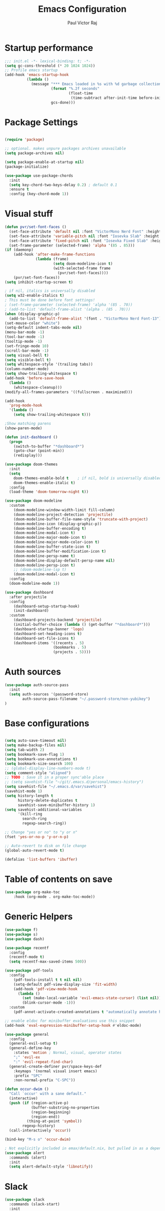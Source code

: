 #+TITLE: Emacs Configuration
#+AUTHOR: Paul Victor Raj
#+EMAIL: paulvictor@gmail.com

* Startup performance
#+begin_src emacs-lisp
  ;;; init.el -*- lexical-binding: t; -*-
  (setq gc-cons-threshold (* 20 1024 1024))
  ;; Profile emacs startup
  (add-hook 'emacs-startup-hook
            (lambda ()
              (message "*** Emacs loaded in %s with %d garbage collections."
                       (format "%.2f seconds"
                               (float-time
                                (time-subtract after-init-time before-init-time)))
                       gcs-done)))
#+end_src
* Package Settings
#+begin_src emacs-lisp

  (require 'package)

  ;; optional. makes unpure packages archives unavailable
  (setq package-archives nil)

  (setq package-enable-at-startup nil)
  (package-initialize)

  (use-package use-package-chords
    :init
    (setq key-chord-two-keys-delay 0.2) ; default 0.1
    :ensure t
    :config (key-chord-mode 1))

#+end_src
* Visual stuff
#+begin_src emacs-lisp
  (defun pvr/set-font-faces ()
    (set-face-attribute 'default nil :font "VictorMono Nerd Font" :height 110)
    (set-face-attribute 'variable-pitch nil :font "Iosevka Slab" :height 100)
    (set-face-attribute 'fixed-pitch nil :font "Iosevka Fixed Slab" :height 110)
    (set-frame-parameter (selected-frame) 'alpha '(85 . 85)))
  (if (daemonp)
      (add-hook 'after-make-frame-functions
                (lambda (frame)
                        (setq doom-modeline-icon t)
                        (with-selected-frame frame
                          (pvr/set-font-faces))))
      (pvr/set-font-faces))
  (setq inhibit-startup-screen t)

  ; if nil, italics is universally disabled
  (setq w32-enable-italics t)
  ; This must be done before font settings!
  ; (set-frame-parameter (selected-frame) 'alpha '(85 . 70))
  ; (add-to-list 'default-frame-alist '(alpha . (85 . 70)))
  (when (display-graphic-p)
    (add-to-list 'default-frame-alist '(font . "VictorMono Nerd Font-13")))
  (set-mouse-color "white")
  (setq-default indent-tabs-mode nil)
  (menu-bar-mode -1)
  (tool-bar-mode -1)
  (tooltip-mode -1)
  (set-fringe-mode 10)
  (scroll-bar-mode -1)
  (setq visual-bell t)
  (setq visible-bell t)
  (setq whitespace-style '(trailing tabs))
  (column-number-mode)
  (setq show-trailing-whitespace t)
  (add-hook 'before-save-hook
    (lambda ()
      (whitespace-cleanup)))
  (modify-all-frames-parameters '((fullscreen . maximized)))

  (add-hook
    'prog-mode-hook
    '(lambda ()
      (setq show-trailing-whitespace t)))

  ;Show matching parens
  (show-paren-mode)

  (defun init-dashboard ()
    (progn
      (switch-to-buffer "*dashboard*")
      (goto-char (point-min))
      (redisplay)))

  (use-package doom-themes
    :init
    (setq
      doom-themes-enable-bold t    ; if nil, bold is universally disabled
      doom-themes-enable-italic t)
    :config
    (load-theme 'doom-tomorrow-night t))

  (use-package doom-modeline
    :custom
      (doom-modeline-window-width-limit fill-column)
      (doom-modeline-project-detection 'projectile)
      (doom-modeline-buffer-file-name-style 'truncate-with-project)
      (doom-modeline-icon (display-graphic-p))
      (doom-modeline-buffer-encoding t)
      (doom-modeline-modal-icon t)
      (doom-modeline-major-mode-icon t)
      (doom-modeline-major-mode-color-icon t)
      (doom-modeline-buffer-state-icon t)
      (doom-modeline-buffer-modification-icon t)
      (doom-modeline-persp-name t)
      (doom-modeline-display-default-persp-name nil)
      (doom-modeline-persp-icon t)
      ;; (doom-modeline-lsp t)
      (doom-modeline-modal-icon t)
    :config
    (doom-modeline-mode 1))

  (use-package dashboard
    :after projectile
    :config
      (dashboard-setup-startup-hook)
      (init-dashboard)
    :custom
      (dashboard-projects-backend 'projectile)
      (initial-buffer-choice (lambda () (get-buffer "*dashboard*")))
      (dashboard-startup-banner 'logo)
      (dashboard-set-heading-icons t)
      (dashboard-set-file-icons t)
      (dashboard-items '((recents . 5)
                        (bookmarks . 5)
                        (projects . 5))))

#+end_src
* Auth sources
#+begin_src emacs-lisp
  (use-package auth-source-pass
    :init
    (setq auth-sources '(password-store)
          auth-source-pass-filename "~/.password-store/non-yubikey")
  )
#+end_src
* Base configurations
#+begin_src emacs-lisp

  (setq auto-save-timeout nil)
  (setq make-backup-files nil)
  (setq tab-width 2)
  (setq bookmark-save-flag 1)
  (setq bookmark-use-annotations t)
  (setq bookmark-size-search 100)
  ;; (global-display-line-numbers-mode t)
  (setq comment-style "aligned")
  ;; TODO : Save it in a proper sync'able place
  ;; (setq savehist-file "~/git/.emacs.d/personal/emacs-history")
  (setq savehist-file "~/.emacs.d/var/savehist")
  (savehist-mode 1)
  (setq history-length t
        history-delete-duplicates t
        savehist-save-minibuffer-history 1)
  (setq savehist-additional-variables
        '(kill-ring
          search-ring
          regexp-search-ring))

  ;; Change "yes or no" to "y or n"
  (fset 'yes-or-no-p 'y-or-n-p)

  ;; Auto-revert to disk on file change
  (global-auto-revert-mode t)

  (defalias 'list-buffers 'ibuffer)

#+end_src
* Table of contents on save
#+begin_src emacs-lisp
(use-package org-make-toc
    :hook (org-mode . org-make-toc-mode))
#+end_src

* Generic Helpers
#+begin_src emacs-lisp
  (use-package f)
  (use-package s)
  (use-package dash)

  (use-package recentf
    :config
    (recentf-mode t)
    (setq recentf-max-saved-items 500))

  (use-package pdf-tools
    :config
      (pdf-tools-install t t nil nil)
      (setq-default pdf-view-display-size 'fit-width)
      (add-hook 'pdf-view-mode-hook
        (lambda ()
          (set (make-local-variable 'evil-emacs-state-cursor) (list nil))
          (blink-cursor-mode -1)))
    :custom
      (pdf-annot-activate-created-annotations t "automatically annotate highlights"))

  ;; enable eldoc for minibuffer evaluations use this snippet
  (add-hook 'eval-expression-minibuffer-setup-hook #'eldoc-mode)

  (use-package general
    :config
    (general-evil-setup t)
    (general-define-key
      :states 'motion ; Normal, visual, operator states
      ";" 'evil-ex
      ":" 'evil-repeat-find-char)
    (general-create-definer pvr/space-keys-def
      :keymaps '(normal visual insert emacs)
      :prefix "SPC"
      :non-normal-prefix "C-SPC"))

  (defun occur-dwim ()
    "Call `occur' with a sane default."
    (interactive)
    (push (if (region-active-p)
              (buffer-substring-no-properties
              (region-beginning)
              (region-end))
            (thing-at-point 'symbol))
          regexp-history)
    (call-interactively 'occur))

  (bind-key "M-s o" 'occur-dwim)

  ; Not explicitly included in emax/default.nix, but pulled in as a dependency of `slack`
  (use-package alert
    :commands (alert)
    :init
    (setq alert-default-style 'libnotify))
#+end_src
* Slack
#+begin_src emacs-lisp
  (use-package slack
    :commands (slack-start)
    :init
      (setq slack-buffer-emojify t) ;; if you want to enable emoji, default nil
      (setq slack-prefer-current-team t)
    :config
      (slack-register-team
        :name "juspay"
        :default t
        :token (auth-source-pick-first-password
                  :host "juspay.slack.com"
                  :user "paul.victor@juspay.in")
        :full-and-display-names t))
#+end_src
* No Littering
#+begin_src emacs-lisp

  (setq auto-save-default nil)

  (use-package no-littering
    :demand t
    :custom
    (no-littering-etc-directory
     (expand-file-name "config/" user-emacs-directory))
    (no-littering-var-directory
     (expand-file-name "data/" user-emacs-directory)))

#+end_src
* Syntax helpers
#+begin_src emacs-lisp

  (defun add-to-words-syntax (mode-hook chars)
    (seq-do
      #'(lambda (c)
         (add-hook mode-hook
          #'(lambda () (modify-syntax-entry c "w"))))
     chars))

  (add-to-words-syntax 'emacs-lisp-mode-hook "-_")
  (add-to-words-syntax 'nix-mode-hook "-_")
  (add-to-words-syntax 'haskell-mode-hook "_")
  (add-to-words-syntax 'org-mode-hook "_-")
  (add-to-words-syntax 'ess-r-mode-hook "_")
  (add-to-words-syntax 'lisp-mode-hook "_-")

  (electric-indent-mode 1)

#+end_src
* Evil
#+begin_src emacs-lisp

  (use-package evil
    :after (undo-tree)
    :custom
      (evil-shift-width 2)
      (evil-vsplit-window-right t)
      (evil-split-window-below t)
      (evil-want-C-u-scroll t)
      (evil-disable-insert-state-bindings t)
      (evil-flash-delay 5)
      (evil-shift-width 2)
      (evil-undo-system 'undo-tree)
    :init
      (setq evil-want-integration t)
      (setq evil-search-module 'evil-search)
    :config
      (setq evil-want-keybinding nil)
      ;(key-chord-define evil-insert-state-map "jk" 'evil-normal-state)
      (evil-define-key '(insert normal) 'global (kbd "C-x C-x") 'previous-buffer)
      (evil-define-key '(insert normal) 'global (kbd "C-x ESC") 'next-buffer)
      (evil-define-key '(insert visual) 'global (kbd "C-g") 'evil-normal-state)
      (evil-define-key 'normal 'global (kbd ", SPC") 'evil-ex-nohighlight)
      (evil-select-search-module 'evil-search-module 'evil-search)
      (evil-mode 1))

  (use-package evil-collection
    :init
      (setq evil-want-keybinding nil)
    :config
      (setq evil-want-integration t)
      (evil-collection-init (remq 'lispy evil-collection-mode-list)))

  (pvr/space-keys-def
    "SPC" 'evil-ex)

#+end_src
* Directories and buffers
#+begin_src emacs-lisp

  (use-package dired
    :ensure nil
    :commands (dired dired-jump)
    :after (evil-collection)
    :custom
    ((dired-listing-switches "-agho --group-directories-first"))
    :config
    (evil-collection-define-key 'normal 'dired-mode-map
      "h" 'dired-single-up-directory
      "l" 'dired-single-buffer))

  (use-package dired-x
    :ensure nil
    :bind
    (("C-x D" . dired-jump)))

  (use-package dired-single
    :after (dired dired-jump)
    :commands (dired dired-jump))

  (use-package all-the-icons-dired
    :hook (dired-mode . all-the-icons-dired-mode))

  (defun pvr/switch-to-previous-buffer ()
    "Switch to previously open buffer.
  Repeated invocations toggle between the two most recently open buffers."
    (interactive)
    (switch-to-buffer (other-buffer (current-buffer) 1)))

  (use-package ibuffer
    :hook
      (ibuffer-mode . hl-line-mode)
    :custom
    (ibuffer-movement-cycle nil)
    (ibuffer-default-shrink-to-minimum-size nil)
    (ibuffer-formats
     '((mark modified read-only locked
          " "
          (name 40 40 :left :elide)
          " "
          (size 9 -1 :right)
          " "
          (mode 16 16 :left :elide)
          " " filename-and-process)
       (mark " "
             (name 16 -1)
             " " filename)))
    (ibuffer-saved-filter-groups nil)
    (ibuffer-old-time 24))

  (global-set-key (kbd "C-x b") 'ibuffer)

  ; kill current buffer instead of prompting
  (global-set-key (kbd "C-x K") 'kill-this-buffer)
  (global-set-key (kbd "C-x k") 'kill-buffer-and-window)

#+end_src
* Terminal settings
#+begin_src emacs-lisp

  (add-hook 'term-mode-hook 'turn-off-evil-mode)
  (setq explicit-shell-file-name "zsh")
  (setq term-prompt-regexp "^\*>")

  (use-package vterm :defer t)
  (defun pvr/split-term ()
    "Split term below and switch to it"
    (interactive)
    (progn
      (split-window-sensibly (selected-window))
      (other-window 1)
      (projectile-run-vterm nil)))

#+end_src
* Org settings
#+begin_src emacs-lisp

  (use-package org
    :hook
    (org-mode . (lambda ()
                  (org-indent-mode)
                  ;; (variable-pitch-mode 1)
                  (auto-fill-mode 0)
  ;;                  Visual line mode messes up git gutter ;
  ;;                 (visual-line-mode 1)
                  (setq evil-auto-indent nil)))
    :config
    (org-babel-do-load-languages
     'org-babel-load-languages
     '((emacs-lisp . t)
       (R . t)
       (shell . t)
       (lisp . t)))
    (advice-add 'org-refile :after 'org-save-all-org-buffers)
    (font-lock-add-keywords
      'org-mode
      '(("^ *\\([-]\\) "
        (0 (prog1 () (compose-region (match-beginning 1) (match-end 1) "•"))))))
    (setq org-ellipsis " ▾"
          org-hide-emphasis-markers t
          org-src-fontify-natively t
          org-fontify-quote-and-verse-blocks t
          org-src-tab-acts-natively t
          org-edit-src-content-indentation 2
          org-hide-block-startup nil
          org-src-preserve-indentation nil
          org-startup-folded 'content
          org-cycle-separator-lines 2)
    (set-face-attribute 'org-document-title nil :font "Iosevka Aile" :weight 'bold :height 1.3)
    (dolist (face '((org-level-1 . 1.3)
                    (org-level-2 . 1.2)
                    (org-level-3 . 1.1)
                    (org-level-4 . 1.0)
                    (org-level-5 . 0.9)
                    (org-level-6 . 0.8)
                    (org-level-7 . 0.9)
                    (org-level-8 . 0.8)))
      (set-face-attribute (car face) nil :font "Iosevka Aile" :weight 'medium :height (cdr face)))
    (setq org-agenda-start-with-log-mode t
          org-log-done 'time
          org-log-into-drawer t
          org-refile-targets '(("Archive.org" :maxlevel . 1)))
    (setq org-capture-templates
      `(("t" "Tasks")
        ("tt" "Task" entry (file+olp "~/org-files/tasks.org" "Inbox")
             "* TODO %?\n  %U\n  %a\n  %i" :empty-lines 1)
        ("n" "Notes")
        ("nn" "Notes" entry
             (file+olp+datetree "~/org-files/notes.org")
             "\n* %<%I:%M %p> - Notes : notes :\n\n%?\n\n"
             :clock-in :clock-resume
             :empty-lines 1)))
    (setq org-agenda-files
          '("~/org-files/tasks.org")))

  (use-package org-tempo
    :config
    (add-to-list 'org-structure-template-alist '("sh" . "src shell"))
    (add-to-list 'org-structure-template-alist '("el" . "src emacs-lisp")))

  (use-package org-indent)

  (use-package org-superstar
    :custom
      (org-superstar-remove-leading-stars t)
      (org-superstar-headline-bullets-list
       '(
         ;;; Large
         "◉" "○" "●" "✸"
         ;;; Small
         "►" "•" "★" "▸"
         ))
    :init
      (add-hook 'org-mode-hook (lambda () (org-superstar-mode 1))))

  ;; Ensure that anything that should be fixed-pitch in Org files appears that way
  (set-face-attribute 'org-block nil :foreground nil :inherit 'fixed-pitch)
  (set-face-attribute 'org-table nil  :inherit 'fixed-pitch)
  (set-face-attribute 'org-formula nil  :inherit 'fixed-pitch)
  (set-face-attribute 'org-code nil   :inherit '(shadow fixed-pitch))
  (set-face-attribute 'org-indent nil :inherit '(org-hide fixed-pitch))
  (set-face-attribute 'org-verbatim nil :inherit '(shadow fixed-pitch))
  (set-face-attribute 'org-special-keyword nil :inherit '(font-lock-comment-face fixed-pitch))
  (set-face-attribute 'org-meta-line nil :inherit '(font-lock-comment-face fixed-pitch))
  (set-face-attribute 'org-checkbox nil :inherit 'fixed-pitch)

  (use-package evil-org
    :after (evil evil-collection)
    :custom
      (evil-org-use-additional-insert t)
    :init
      (add-hook 'org-mode-hook 'evil-org-mode))

#+end_src
* Ivy, swiper, counsel, projectile ...
#+begin_src emacs-lisp

  (use-package ivy
    :config
      (ivy-mode 1)
    :custom
      (ivy-re-builders-alist
        '((read-file-name-internal . ivy--regex-fuzzy)
          (read-file-name . ivy--regex-fuzzy)
          (swiper . ivy--regex-ignore-order)
          (counsel-M-x . ivy--regex-ignore-order)
          ;; (persp-ivy-switch-buffer . ivy--regex-fuzzy)
          ;; (find-file-in-project . ivy--regex-fuzzy)
          (t . ivy--regex-plus)))
      (ivy-use-virtual-buffers t)
      (ivy-wrap t)
      (ivy-count-format "(%d/%d) ")
      (enable-recursive-minibuffers t)
      (ivy-initial-inputs-alist nil)
      (ivy-height 20)
    :bind
      (("C-x /" . swiper-isearch)
       ("C-x *" . swiper-thing-at-point)
       ("C-x 8" . swiper-all-thing-at-point)
       :map ivy-minibuffer-map
         ("<tab>" . ivy-alt-done)
         ("C-l" . ivy-alt-done)
         ("C-j" . ivy-next-line)
         ("C-k" . ivy-previous-line)
         ("C-<return>" . (lambda ()
                             (interactive)
                             (progn
                               (ivy-call)
                               (ivy-next-line))))
       :map ivy-switch-buffer-map
         ("C-k" . ivy-previous-line)
         ("C-j" . ivy-next-line)
         ("C-l" . ivy-done)
         ("C-d" . ivy-switch-buffer-kill)))

  (use-package counsel
    :config
      (global-set-key [remap describe-function] 'counsel-describe-function)
      (global-set-key [remap describe-variable] 'counsel-describe-variable)
      (counsel-mode 1)
    :bind
      (("M-x" . counsel-M-x)
       ("C-x '" . counsel-recentf)
       ("M-y" . counsel-yank-pop)
       ("C-x C-f" . counsel-find-file)
       ("C-/" . counsel-rg)
       :map minibuffer-local-map
       ("C-r" . counsel-minibuffer-history)))

  (use-package all-the-icons-ivy
    :init (add-hook 'after-init-hook 'all-the-icons-ivy-setup))

  (use-package ivy-prescient
    :demand t
    :after (ivy counsel)
    :config
      (ivy-prescient-mode 1))

  (use-package projectile
    :demand t
    :custom
    (projectile-switch-project-action #'counsel-projectile-find-file)
    :config
    (projectile-mode 1)
    :bind-keymap
    ("C-x p" . projectile-command-map)
    :bind
    ("C-x C-r" . projectile-recentf)
    ("C-x t" . pvr/split-term)
    ("C-M-j" . counsel-projectile-switch-to-buffer)
    ("C-M-k" . counsel-projectile-find-file)
    :init
    (when (file-directory-p "~/stuff")
      (setq projectile-project-search-path '("~/stuff"))))

  (use-package perspective
    :demand t
    :custom
    (persp-initial-frame-name "Main")
    :bind
    ([remap projectile-switch-project] . projectile-persp-switch-project)
    :config
    (persp-mode 1))

  (use-package persp-projectile
    :after (perspective projectile)
    :bind
    ([remap projectile-switch-project] . projectile-persp-switch-project))

  (use-package counsel-projectile
    :custom
      (counsel-projectile-preview-buffers nil)
    :bind
      ("C-M-j" . counsel-projectile-switch-to-buffer)
      ("C-M-k" . counsel-projectile-find-file)
      (:map projectile-command-map ("p" . projectile-persp-switch-project))
    :config
    (counsel-projectile-mode 1))

  (use-package all-the-icons-ivy-rich
    :init (all-the-icons-ivy-rich-mode 1))

  (use-package ivy-rich
    :init
    (ivy-rich-mode 1)
    :after counsel
    :config
    (setq ivy-format-function #'ivy-format-function-line))

#+end_src
* Equake
#+begin_src emacs-lisp
(use-package equake
  ;; some examples of optional settings follow:
  :custom
  ;; set width a bit less than full-screen (prevent 'overflow' on multi-monitor):
  (equake-size-width 0.99)
  ;; set distinct face for Equake: white foreground with dark blue background, and different font:
  :custom-face
  (equake-buffer-face
   ((t (:inherit 'default :family "DejaVu Sans Mono" :background "#000022" :foreground "white"))))
  :config
  ;; prevent accidental frame closure:
  (advice-add #'save-buffers-kill-terminal :before-while #'equake-kill-emacs-advice)
  ;; binding to restore last Equake tab when viewing a non-Equake buffer
  (global-set-key (kbd "C-M-^") #'equake-restore-last-etab)
  ;; set default shell
  (setq equake-default-shell 'vterm)
  ;; set list of available shells
  (setq equake-available-shells
   '("shell"
     "vterm"
     "eshell")))
#+end_src
* Version control
#+begin_src emacs-lisp

  (use-package git-gutter
    :config
    (global-git-gutter-mode t))

  (use-package magit
    :config
    (setq magit-display-buffer-function 'magit-display-buffer-same-window-except-diff-v1)
    (setq magit-diff-refine-hunk t)
    :custom
    (evil-collection-magit-want-horizontal-movement t)
    (evil-collection-magit-use-z-for-folds t)
    :after (company company-prescient))

#+end_src
* Completions
#+begin_src emacs-lisp

  ;; Implement a custom function for middle of the word completion like here :
  ;; https://github.com/company-mode/company-mode/issues/340
  (defun pvr/setup-company ()
    (company-mode 1)
    (company-prescient-mode 1)
    (company-tng-mode 1)
    (company-tng-configure-default))
  (use-package company
    :init
      (setq tab-always-indent 'complete)
      (add-hook 'prog-mode-hook #'pvr/setup-company)
      (add-hook 'org-mode-hook #'pvr/setup-company)
    :custom
      (company-idle-delay 0)
      (company-selection-wrap-around t)
      (company-require-match nil)
      (company-dabbrev-other-buffers 'all)
      (company-dabbrev-time-limit 0.2)
      (company-dabbrev-code-time-limit 0.2)
      (company-dabbrev-downcase nil)
      (company-dabbrev-char-regexp "\\(\\sw\\|\\s_\\|_\\|-\\)")
      (company-minimum-prefix-length 3)
    :bind
      (:map company-active-map
            ("TAB" . company-complete-common-or-cycle)
            ("<backtab>" . company-select-previous)
            ("RET" . nil)
            ("C-j" . company-select-next-or-abort)
            ("C-k" . company-select-previous-or-abort)))

  (add-hook 'prog-mode-hook
    (lambda ()
      (setq company-backends
            '(company-capf
              company-dabbrev
              company-dabbrev-code
              company-files))))

  (use-package prescient
    :commands prescient-persist-mode
    :init
    (setq prescient-history-length 30))

  (use-package company-prescient)

#+end_src
* Lisp
#+begin_src emacs-lisp

  (evil-define-key '(motion insert) 'slime-repl-mode (kbd "C-c s") 'slime-selector)
  (evil-define-key '(motion insert) 'slime-mode (kbd "C-c s") 'slime-selector)

  (defun hyperspec-lookup--hyperspec-lookup-w3m (orig-fun &rest args)
    (let ((browse-url-browser-function 'w3m-browse-url))
      (apply orig-fun args)))

  (use-package slime
    :hook (lisp-mode . slime-mode)
    :init
    (setq inferior-lisp-program "sbcl") ; TODO : Move to dir specific config
    (add-to-list 'slime-contribs 'slime-fancy)
    :config
    (advice-add 'hyperspec-lookup :around #'hyperspec-lookup--hyperspec-lookup-w3m)
    (add-hook 'slime-load-hook
              (lambda ()
                (define-key slime-prefix-map (kbd "M-h") 'slime-documentation-lookup)))
    (require 'slime-autoloads))

;  (use-package lispy
;    :init
;      (add-hook 'lisp-mode-hook (lambda () (lispy-mode 1)))
;      (add-hook 'emacs-lisp-mode-hook (lambda () (lispy-mode 1)))
;    :custom
;      (lispy-key-theme '(lispy c-digits)))

  (use-package lispyville
    :hook
      ;; Check if we can use prog-mode ?
      ((slime-mode slime-repl-mode lisp-mode elisp-mode) . lispyville-mode)
    :custom
      (lispyville-key-theme '(operators c-w c-u prettify additional-motions commentary slurp/barf-cp wrap additional additional-insert))
    :config
      (evil-define-key '(insert visual) lispyville-mode-map "(" 'lispy-parens
                                                            "[" 'lispy-brackets
                                                            ; Works with emacs lisp but org mode has some problem with the escaped quotes
                                                            (string #x22) 'lispy-quotes
                                                            "{" 'lispy-braces)
      ; Evil rebinds these on insert mode to normal mode switch and so am manually binding them
      (evil-define-key 'normal lispyville-mode-map "[" 'lispyville-next-opening
                                                    "{" 'lispyville-previous-opening
                                                    "]" 'lispyville-next-closing
                                                    "}" 'lispyville-previous-closing)
      (evil-define-key 'normal lispyville-mode-map (kbd "M-H") 'lispyville-beginning-of-next-defun)
    :init
      (add-hook 'lisp-mode-hook #'lispyville-mode)
      (add-hook 'emacs-lisp-mode-hook #'lispyville-mode))

#+end_src
* Yequake
#+begin_src emacs-lisp
  (use-package yequake
    :config
    (setq yequake-frames
          '(("scratch" .
            ((buffer-fns . ("*scratch*"))
            (width . 0.75)
            (height . 0.5)
            (alpha . 0.75)
            (window-system . x)
            (frame-parameters . ((skip-taskbar . t) (sticky . t) (undecorated . t))))))))
#+end_src
* The rest
#+begin_src emacs-lisp

  (use-package anzu)

  (use-package undo-tree
    :init
    :config
    (global-undo-tree-mode 1))

  (pvr/space-keys-def
    :infix "h"
    ""  '(nil :wk "Help")
    "f" 'counsel-describe-function
    "p" 'helpful-at-point
    "b" 'counsel-descbinds
    "v" 'counsel-describe-variable
    "l" 'counsel-find-library)

  (use-package which-key
    :demand t
    :custom
    (which-key-show-docstrings t)
    (which-key-show-prefix 'mode-line)
    (which-key-idle-delay 0.2)
    ;; max width of which-key frame: number of columns (an integer)
    (which-key-frame-max-width 60)
    ;; max height of which-key frame: number of lines (an integer)
    (which-key-frame-max-height 20)
    :config
    (which-key-setup-side-window-bottom)
    (which-key-mode 1))

  (use-package wgrep)

  (use-package origami
    :custom
    (origami-fold-replacement " ▾")
    :config
    (dolist (mode-hook '(emacs-lisp-mode-hook
                         nix-mode-hook
                         haskell-mode-hook
                         ess-r-mode-hook
                         eshell-mode-hook))
      (add-hook mode-hook
                #'(lambda ()
                    (origami-mode 1)))))

  (pvr/space-keys-def
    :infix "z"
    ""  '(nil :wk "Fold")
    "o" 'origami-open-node
    "O" 'origami-open-node-recursively
    "c" 'origami-close-node
    "C" 'origami-close-node-recursively
    "t" 'origami-forward-toggle-node
    "TAB" 'origami-recursively-toggle-node
    "M-o" 'origami-open-all-nodes
    "M-c" 'origami-close-all-nodes
    "M-t" 'origami-toggle-all-nodes
    "j" 'origami-forward-fold-same-level
    "k" 'origami-backward-fold-same-level)

  (use-package ess
    :custom
    (ess-use-company nil)
    :config
    (add-hook 'inferior-ess-mode-hook 'turn-off-evil-mode)

    (add-hook 'ess-r-help-mode
              #'(lambda () (evil-mode 1)))

    (setq ess-ask-for-ess-directory nil)

    (add-hook 'inferior-ess-r-mode-hook
              (lambda ()
                (local-set-key (kbd "C-j") 'comint-next-input)
                (local-set-key (kbd "C-k") 'comint-previous-input)))

    (setq display-buffer-alist
          `(("^\\*R Dired"
             (display-buffer-reuse-window display-buffer-in-side-window)
             (side . right)
             (slot . -1)
             (window-width . 0.33)
             (reusable-frames . nil))
            ("^\\*R"
             (display-buffer-reuse-window display-buffer-at-bottom)
             (window-width . 0.5)
             (reusable-frames . nil))
            ("^\\*help[R]"
             (display-buffer-reuse-window display-buffer-in-side-window)
             (side . right)
             (slot . 1)
             (window-width . 0.33)
             (reusable-frames . nil)))))

  (defun comment-dwim-line (&optional arg)
    "Replacement for the comment-dwim command.
  If no region is selected and current line is not blank and we are not at the end of the line,
  then comment current line.
  Replaces default behaviour of comment-dwim, when it inserts comment at the end of the line.
  Also move to the next line, since that's the most frequent action after"
    (interactive "*P")
    (comment-normalize-vars)
    (if (and (not (region-active-p)) (not (looking-at "[ \t]*$")))
        (comment-or-uncomment-region (line-beginning-position) (line-end-position))
      (comment-dwim arg))
    (next-line))

  (evil-define-key '(visual normal insert) 'global (kbd "M-;") 'comment-dwim-line)

  (use-package guru-mode
    :hook prog-mode)

  (use-package rainbow-delimiters
    :hook (prog-mode . rainbow-delimiters-mode))

  (use-package helpful
    :after counsel
    :custom
    (counsel-describe-function-function #'helpful-callable)
    (counsel-describe-variable-function #'helpful-variable)
    :bind
    ([remap describe-symbol] . helpful-symbol)
    ([remap describe-command] . helpful-command)
    ([remap describe-key] . helpful-key))

  (use-package expand-region
    :config
    (evil-define-key '(normal emacs) 'global (kbd "C-'") 'er/expand-region)
    (evil-define-key '(normal emacs) 'global (kbd "C-;") 'er/contract-region)
    (set-variable 'expand-region-subword-enabled t))

  (pvr/space-keys-def
    "e" 'pvr/expand/body)

  (use-package engine-mode
    :defer t
    :config
    (engine-mode t)
    (engine/set-keymap-prefix (kbd "C-c s"))
    (defengine google "https://google.com/?q=%s"
      :keybinding "s")
    (defengine duckduckgo "https://duckduckgo.com/?q=%s"
      :keybinding "d")
    (defengine hoogle "https://www.haskell.org/hoogle/?hoogle=%s"
      :keybinding "h"))

  (use-package avy
    :config
    (setq avy-keys '(?a ?s ?d ?f ?g ?h ?j ?k ?l))
    (setq avy-styles-alist
          '((avy-goto-char-2 . post)
            (avy-goto-line   . pre)
            (avy-goto-char-timer . at-full))))

  (use-package ace-window
    :init
    (setq aw-keys '(?a ?s ?d ?f ?g ?h ?j ?k ?l))
    :config
    (key-chord-define-global "``" 'aw-flip-window))

  (use-package hydra)

  (defhydra pvr/expand (:timeout 4)
    "Expand/Contract windows"
    ("h" er/contract-region "Contract")
    ("l" er/expand-region "Expand")
    ("q" nil "Quit" :exit t))

  (defhydra pvr/window-ops (:timeout 4)
    "Move to windows"
    ("w" (ace-window))
    ("h" (windmove-left) "Left")
    ("j" (windmove-down) "Down")
    ("k" (windmove-up) "Up")
    ("l" (windmove-right) "Right")
    ("p" (evil-window-prev) "Previous")
    ("n" (evil-window-next) "Next")
    ("+" (evil-window-increase-height 1) "Increase height")
    ("-" (evil-window-decrease-height 1) "Decrease height")
    ("<" (evil-window-decrease-width 1) "Decrease width")
    (">" (evil-window-increase-width 1) "Increase width")
    ("=" (balance-windows) "Increase width")
    ("q" nil "Quit" :exit t))

  (use-package zoom-window
    :custom
    (zoom-window-use-persp nil)
    (zoom-window-mode-line-color "Blue"))

  ;; Messes up git gutter
  ;; (use-package visual-fill-column
  ;;   :custom
  ;;   (fill-column 100)
  ;;   :defer t
  ;;   :hook
  ;;   (prog-mode . (lambda ()
  ;;                  (visual-line-mode 1)
  ;;                  (visual-fill-column-mode 1)))
  ;;   (org-mode . (lambda ()
  ;;                 (setq visual-fill-column-width 110
  ;;                       visual-fill-column-center-text t)
  ;;                 (visual-fill-column-mode 1))))

  (keyfreq-mode 1)
  (keyfreq-autosave-mode 1)

  (define-key minibuffer-local-map (kbd "ESC") 'keyboard-escape-quit)
  (global-set-key (kbd "<escape>") 'keyboard-escape-quit)

  (winner-mode 1)

  (defun insert-after-lispy-right (&optional count)
    (interactive "p")
    (let
        ((regex (s-concat "\s*" lispy-right)))
      (when (looking-at regex)
        (re-search-forward regex nil nil (or count 1)))))
  (defun insert-before-lispy-left (&optional count)
    (interactive "p")
    (let
        ((regex (s-concat "\s*" lispy-left)))
      (when (looking-back regex)
        (re-search-backward regex nil nil (or count 1)))))
  (evil-define-key '(insert) 'global
    (kbd "C-h") 'insert-before-lispy-left
    (kbd "C-l") 'insert-after-lispy-right)

  (pvr/space-keys-def
    :infix ";"
    ""  '(nil :wk "Avy Goto")
    ";" 'avy-goto-char-timer
    "'" 'avy-goto-char-2
    "w" 'avy-goto-word-0
    "W" 'avy-goto-word-1
    "l" 'avy-goto-line)

  (pvr/space-keys-def
    :infix "w"
    ""  '(nil :wk "Windows")
    "p" 'evil-window-prev
    "h" 'windmove-left
    "j" 'windmove-down
    "k" 'windmove-up
    "l" 'windmove-right
    "n" 'evil-window-next
    "w" 'ace-window
    "+" 'evil-window-increase-height
    "-" 'evil-window-decrease-height
    "<" 'evil-window-decrease-width
    ">" 'evil-window-increase-width
    "x" 'evil-window-delete
    "s" 'ace-swap-window
    ";" 'pvr/window-ops/body
    "TAB" 'aw-flip-window
    "z" 'zoom-window-zoom
    "u" 'winner-undo
    "RET" 'split-window-horizontally
    "M-RET" 'split-window-vertically)

  (setf custom-file
        (let*
            ((init-file-components (s-split "/" (file-truename user-init-file)))
             (custom-file-components (-drop-last 1 init-file-components))
             (custom-file (s-join "/" (-snoc custom-file-components "custom.el"))))
          custom-file))
  (when
      (file-exists-p custom-file)
    (load-file custom-file))

  ;; keep this as last as possible after all the minor modes
  (envrc-global-mode)

  ;; Risky, but I'm going to set it
  (setq enable-local-eval t)

#+end_src

# Local Variables:
# org-confirm-babel-evaluate: nil
# eval: (add-hook 'after-save-hook (lambda () (check-parens) (when (y-or-n-p "Tangle?") (org-babel-tangle (buffer-file-name) (f-swap-ext (buffer-file-name) "el")))) nil t)
# End:
